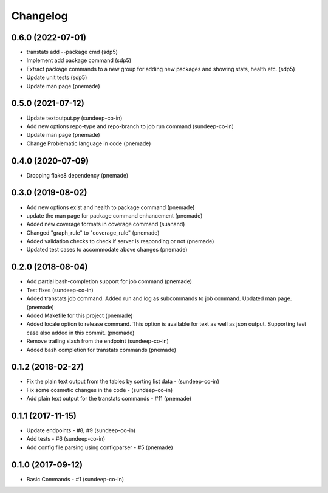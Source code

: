 Changelog
=========

0.6.0 (2022-07-01)
-----------------
- transtats add --package cmd (sdp5)
- Implement add package command (sdp5)
- Extract package commands to a new group for adding new packages
  and showing stats, health etc. (sdp5)
- Update unit tests (sdp5)
- Update man page (pnemade)

0.5.0 (2021-07-12)
-----------------
- Update textoutput.py (sundeep-co-in)
- Add new options repo-type and repo-branch to job run command (sundeep-co-in)
- Update man page (pnemade)
- Change Problematic language in code (pnemade)

0.4.0 (2020-07-09)
-----------------
- Dropping flake8 dependency (pnemade)

0.3.0 (2019-08-02)
-----------------
- Add new options exist and health to package command (pnemade)
- update the man page for package command enhancement (pnemade)
- Added new coverage formats in coverage command (suanand)
- Changed "graph_rule" to "coverage_rule" (pnemade)
- Added validation checks to check if server is responding or not (pnemade)
- Updated test cases to accommodate above changes (pnemade)

0.2.0 (2018-08-04)
-----------------
-  Add partial bash-completion support for job command (pnemade)
-  Test fixes (sundeep-co-in)
-  Added transtats job command.
   Added run and log as subcommands to job command.
   Updated man page. (pnemade)

- Added Makefile for this project (pnemade)
- Added locale option to release command.
  This option is available for text as well as json output.
  Supporting test case also added in this commit. (pnemade)

- Remove trailing slash from the endpoint (sundeep-co-in)
- Added bash completion for transtats commands (pnemade)

0.1.2 (2018-02-27)
-----------------
- Fix the plain text output from the tables by sorting list data - (sundeep-co-in)
- Fix some cosmetic changes in the code - (sundeep-co-in)
- Add plain text output for the transtats commands - #11 (pnemade)

0.1.1 (2017-11-15)
-----------------
- Update endpoints - #8, #9 (sundeep-co-in)
- Add tests - #6 (sundeep-co-in)
- Add config file parsing using configparser - #5 (pnemade)

0.1.0 (2017-09-12)
-----------------
- Basic Commands - #1 (sundeep-co-in)
